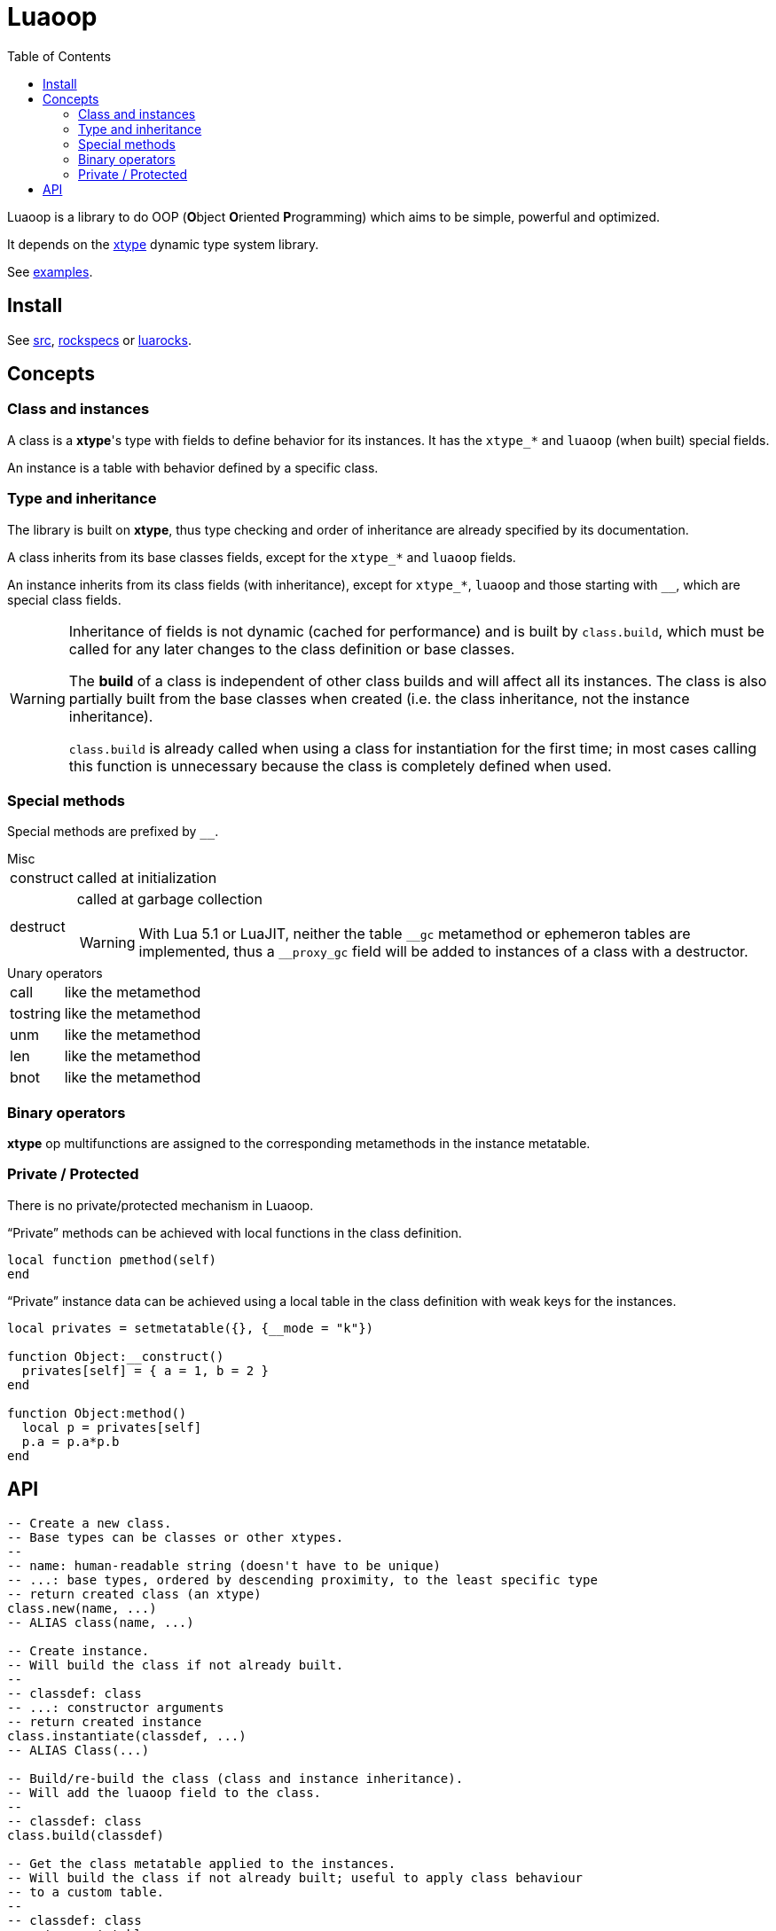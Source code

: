 = Luaoop
ifdef::env-github[]
:tip-caption: :bulb:
:note-caption: :information_source:
:important-caption: :heavy_exclamation_mark:
:caution-caption: :fire:
:warning-caption: :warning:
endif::[]
:toc: left
:toclevels: 5

Luaoop is a library to do OOP (**O**bject **O**riented **P**rogramming) which aims to be simple, powerful and optimized.

It depends on the https://github.com/ImagicTheCat/lua-xtype[xtype] dynamic type system library.

See link:examples[].

== Install

See link:src[], link:rockspecs[] or https://luarocks.org/modules/imagicthecat-0a6b669a3a/luaoop[luarocks].

== Concepts

=== Class and instances

A class is a *xtype*'s type with fields to define behavior for its instances. It has the `xtype_*` and `luaoop` (when built) special fields.

An instance is a table with behavior defined by a specific class.

=== Type and inheritance

The library is built on *xtype*, thus type checking and order of inheritance are already specified by its documentation.

A class inherits from its base classes fields, except for the `xtype_*` and `luaoop` fields.

An instance inherits from its class fields (with inheritance), except for `xtype_*`, `luaoop` and those starting with `__`, which are special class fields.

[WARNING]
====
Inheritance of fields is not dynamic (cached for performance) and is built by `class.build`, which must be called for any later changes to the class definition or base classes.

The *build* of a class is independent of other class builds and will affect all its instances. The class is also partially built from the base classes when created (i.e. the class inheritance, not the instance inheritance).

`class.build` is already called when using a class for instantiation for the first time; in most cases calling this function is unnecessary because the class is completely defined when used.
====

=== Special methods

Special methods are prefixed by `__`.

.Misc
[horizontal]
construct:: called at initialization
destruct:: called at garbage collection
+
WARNING: With Lua 5.1 or LuaJIT, neither the table `\__gc` metamethod or ephemeron tables are implemented, thus a `__proxy_gc` field will be added to instances of a class with a destructor.

.Unary operators
[horizontal]
call:: like the metamethod
tostring:: like the metamethod
unm:: like the metamethod
len:: like the metamethod
bnot:: like the metamethod

=== Binary operators

*xtype* op multifunctions are assigned to the corresponding metamethods in the instance metatable.

=== Private / Protected

There is no private/protected mechanism in Luaoop.

."`Private`" methods can be achieved with local functions in the class definition.
[source, lua]
----
local function pmethod(self)
end
----

."`Private`" instance data can be achieved using a local table in the class definition with weak keys for the instances.
[source, lua]
----
local privates = setmetatable({}, {__mode = "k"})

function Object:__construct()
  privates[self] = { a = 1, b = 2 }
end

function Object:method()
  local p = privates[self]
  p.a = p.a*p.b
end
----

== API

[source,lua]
----
-- Create a new class.
-- Base types can be classes or other xtypes.
--
-- name: human-readable string (doesn't have to be unique)
-- ...: base types, ordered by descending proximity, to the least specific type
-- return created class (an xtype)
class.new(name, ...)
-- ALIAS class(name, ...)

-- Create instance.
-- Will build the class if not already built.
--
-- classdef: class
-- ...: constructor arguments
-- return created instance
class.instantiate(classdef, ...)
-- ALIAS Class(...)

-- Build/re-build the class (class and instance inheritance).
-- Will add the luaoop field to the class.
--
-- classdef: class
class.build(classdef)

-- Get the class metatable applied to the instances.
-- Will build the class if not already built; useful to apply class behaviour
-- to a custom table.
--
-- classdef: class
-- return metatable
class.meta(classdef)
----

.Type checking
====
[source,lua]
----
A = class("A")
a = A()
xtype.is(A, class) -- true
xtype.is(a, A) -- true
----
====

.Multiple inheritance and override
====
[source,lua]
----
A = class("A")
function A:test() print("a") end

B = class("B")
function B:test() print("b") end

C = class("C", A, B) -- inheritance from A and B
function C:test() -- force the usage of B:test()
  B.test(self)
end
----
====

.Constructor override
====
[source,lua]
----
A = class("A")
function A:__construct() print("A") end

B = class("B", A)
function B:__construct()
  A.__construct(self) -- call parent A constructor
  print("B")
end
----
====

.Binary operator definition
====
[source,lua]
----
vec2 = class("vec2")
function vec2:__construct(x, y) self.x, self.y = x, y end

xtype.op.add:define(function(a, b)
  return vec2(a.x+b.x, a.y+b.y)
end, vec2, vec2)
----
====
